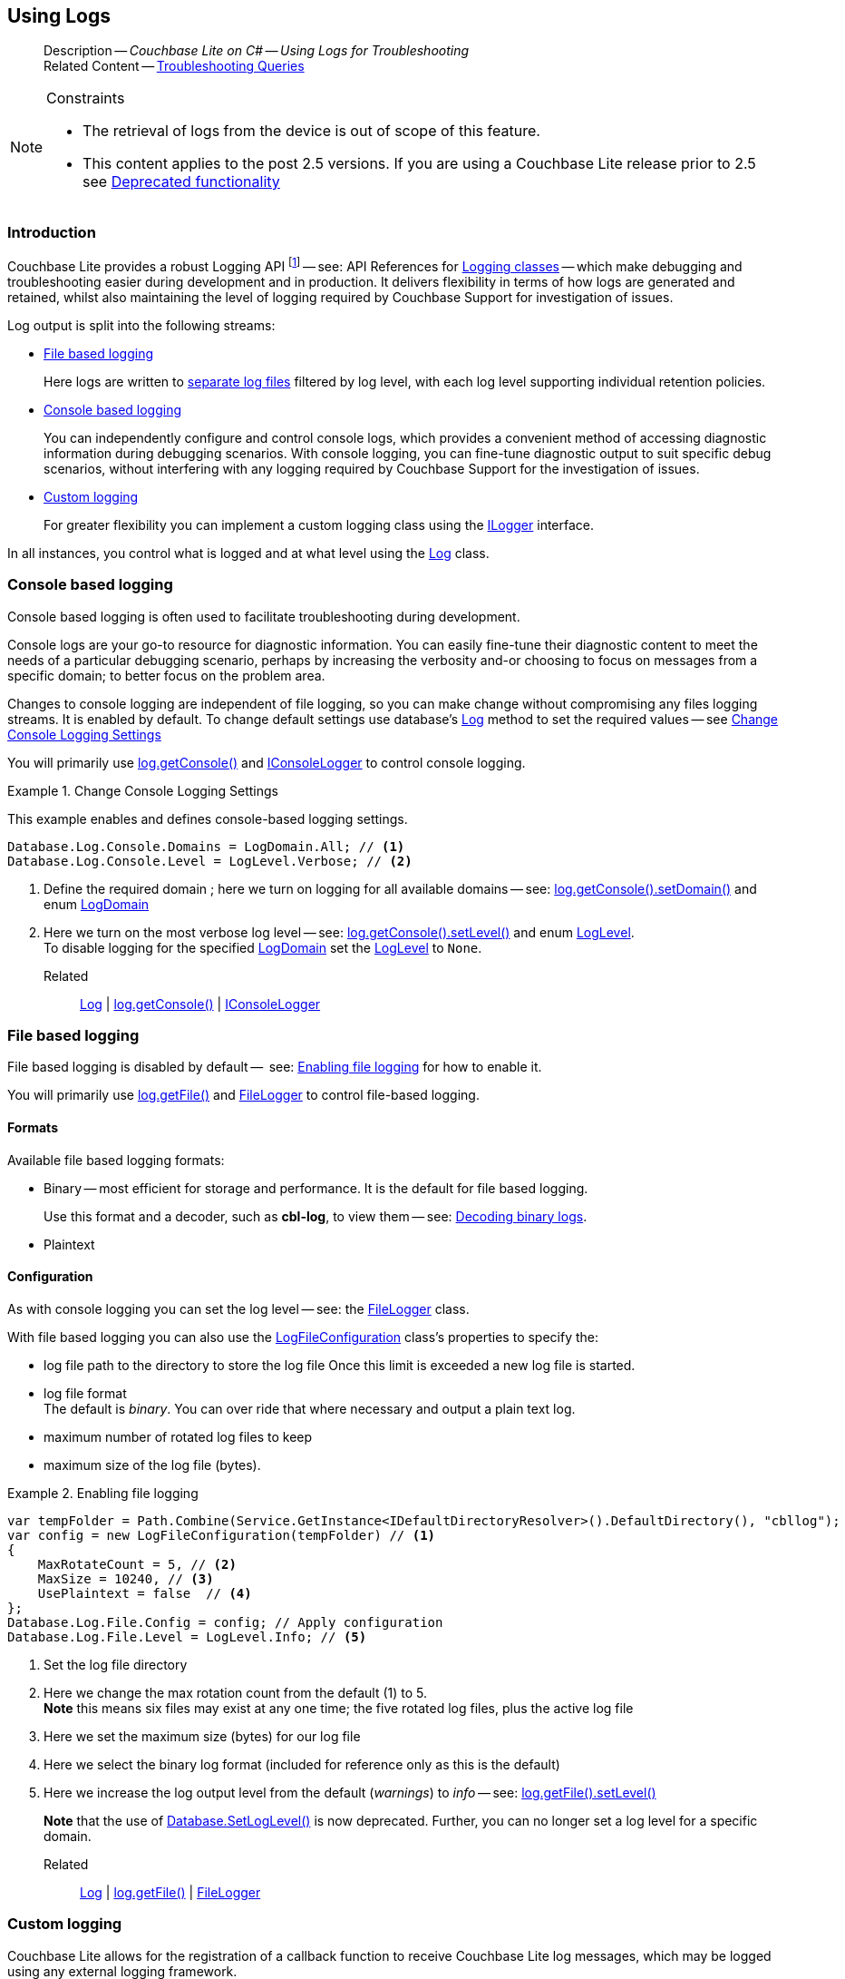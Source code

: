 :docname: troubleshooting-logs
:page-module: csharp
:page-relative-src-path: troubleshooting-logs.adoc
:page-origin-url: https://github.com/couchbase/docs-couchbase-lite.git
:page-origin-start-path:
:page-origin-refname: antora-assembler-simplification
:page-origin-reftype: branch
:page-origin-refhash: (worktree)
[#csharp:troubleshooting-logs:::]
== Using Logs
:page-role:
:description: Couchbase Lite on C# -- Using Logs for Troubleshooting


[abstract]
--
Description -- _{description}_ +
Related Content -- xref:csharp:troubleshooting-queries.adoc[Troubleshooting Queries]
--


.Constraints
[NOTE]
--

* The retrieval of logs from the device is out of scope of this feature.
* This content applies to the post 2.5 versions.
If you are using a Couchbase Lite release prior to 2.5 see <<csharp:troubleshooting-logs:::pre-2x5-logging,Deprecated functionality>>

--


[discrete#csharp:troubleshooting-logs:::introduction]
=== Introduction
Couchbase Lite provides a robust Logging API footnote:fn-2x5[From version 2.5] -- see: API References for https://docs.couchbase.com/mobile/{major}.{minor}.{maintenance-net}{empty}/couchbase-lite-net/api/Couchbase.Lite.Logging.html[Logging classes] -- which make debugging and troubleshooting easier during development and in production.
It delivers flexibility in terms of how logs are generated and retained, whilst also maintaining the level of logging required by Couchbase Support for investigation of issues.

Log output is split into the following streams:

* <<csharp:troubleshooting-logs:::lbl-file-logs>>
+
Here logs are written to <<csharp:troubleshooting-logs:::log-file-outputs,separate log files>> filtered by log level, with each log level supporting individual retention policies.

* <<csharp:troubleshooting-logs:::lbl-console-logs>>
+
--
You can independently configure and control console logs, which provides a convenient method of accessing diagnostic information during debugging scenarios.
With console logging, you can fine-tune diagnostic output to suit specific debug scenarios, without interfering with any logging required by Couchbase Support for the investigation of issues.
--

* <<csharp:troubleshooting-logs:::lbl-custom-logs>>
+
--
For greater flexibility you can implement a custom logging class using the https://docs.couchbase.com/mobile/{major}.{minor}.{maintenance-net}{empty}/couchbase-lite-net/api/Couchbase.Lite.Logging.ILogger.html[ILogger] interface.

--

In all instances, you control what is logged and at what level using the https://docs.couchbase.com/mobile/{major}.{minor}.{maintenance-net}{empty}/couchbase-lite-net/api/Couchbase.Lite.Logging.Log.html[Log] class.

[discrete#csharp:troubleshooting-logs:::lbl-console-logs]
=== Console based logging
Console based logging is often used to facilitate troubleshooting during development.

Console logs are your go-to resource for diagnostic information.
You can easily fine-tune their diagnostic content to meet the needs of a particular debugging scenario, perhaps by increasing the verbosity and-or choosing to focus on messages from a specific domain; to better focus on the problem area.

Changes to console logging are independent of file logging, so you can make change without compromising any files logging streams.
It is enabled by default.
To change default settings use database's https://docs.couchbase.com/mobile/{major}.{minor}.{maintenance-net}{empty}/couchbase-lite-net/api/Couchbase.Lite.Logging.Log.html[Log] method to set the required values -- see <<csharp:troubleshooting-logs:::eg-cons-log>>

You will primarily use https://docs.couchbase.com/mobile/{major}.{minor}.{maintenance-net}{empty}/couchbase-lite-net/api/Couchbase.Lite.Logging.Log.html#Couchbase_Lite_Logging_Log_Console[log.getConsole()] and https://docs.couchbase.com/mobile/{major}.{minor}.{maintenance-net}{empty}/couchbase-lite-net/api/Couchbase.Lite.Logging.IConsoleLogger.html[IConsoleLogger] to control console logging.


[#eg-cons-log]
.Change Console Logging Settings


[#csharp:troubleshooting-logs:::eg-cons-log]
====

This example enables and defines console-based logging settings.

// Show Main Snippet
// include::csharp:example$code_snippets/Program.cs[tags="console-logging", indent=0]
[source, C#]
----
Database.Log.Console.Domains = LogDomain.All; // <.>
Database.Log.Console.Level = LogLevel.Verbose; // <.>
----


====

<.> Define the required domain ; here we turn on logging for all available domains -- see: https://docs.couchbase.com/mobile/{major}.{minor}.{maintenance-net}{empty}/couchbase-lite-net/api/Couchbase.Lite.ConsoleLogger.html#Couchbase_Lite_Logging_IConsoleLogger_Domains[log.getConsole().setDomain()] and enum https://docs.couchbase.com/mobile/{major}.{minor}.{maintenance-net}{empty}/couchbase-lite-net/api/Couchbase.Lite.Logging.LogDomain.html[LogDomain]
<.> Here we turn on the most verbose log level -- see: https://docs.couchbase.com/mobile/{major}.{minor}.{maintenance-net}{empty}/couchbase-lite-net/api/Couchbase.Lite.ConsoleLogger.html#Couchbase_Lite_Logging_IConsoleLogger_Domains[log.getConsole().setLevel()] and enum https://docs.couchbase.com/mobile/{major}.{minor}.{maintenance-net}{empty}/couchbase-lite-net/api/Couchbase.Lite.Logging.LogLevel.html[LogLevel]. +
To disable logging for the specified https://docs.couchbase.com/mobile/{major}.{minor}.{maintenance-net}{empty}/couchbase-lite-net/api/Couchbase.Lite.Logging.LogDomain.html[LogDomain] set the https://docs.couchbase.com/mobile/{major}.{minor}.{maintenance-net}{empty}/couchbase-lite-net/api/Couchbase.Lite.Logging.LogLevel.html[LogLevel] to `None`.

Related::
https://docs.couchbase.com/mobile/{major}.{minor}.{maintenance-net}{empty}/couchbase-lite-net/api/Couchbase.Lite.Logging.Log.html[Log] | https://docs.couchbase.com/mobile/{major}.{minor}.{maintenance-net}{empty}/couchbase-lite-net/api/Couchbase.Lite.Logging.Log.html#Couchbase_Lite_Logging_Log_Console[log.getConsole()] | https://docs.couchbase.com/mobile/{major}.{minor}.{maintenance-net}{empty}/couchbase-lite-net/api/Couchbase.Lite.Logging.IConsoleLogger.html[IConsoleLogger]

[discrete#csharp:troubleshooting-logs:::lbl-file-logs]
=== File based logging
File based logging is disabled by default --  see: <<csharp:troubleshooting-logs:::eg-file-log>> for how to enable it.

You will primarily use https://docs.couchbase.com/mobile/{major}.{minor}.{maintenance-net}{empty}/couchbase-lite-net/api/Couchbase.Lite.Logging.Log.html#Couchbase_Lite_Logging_Log_File[log.getFile()] and https://docs.couchbase.com/mobile/{major}.{minor}.{maintenance-net}{empty}/couchbase-lite-net/api/Couchbase.Lite.Logging.FileLogger.html[FileLogger] to control file-based logging.

[discrete#csharp:troubleshooting-logs:::formats]
==== Formats
Available file based logging formats:

* Binary -- most efficient for storage and performance. It is the default for file based logging.
+
Use this format and a decoder, such as *cbl-log*, to view them -- see: <<csharp:troubleshooting-logs:::decoding-binary-logs>>.
* Plaintext

[discrete#csharp:troubleshooting-logs:::configuration]
==== Configuration
As with console logging you can set the log level -- see:  the https://docs.couchbase.com/mobile/{major}.{minor}.{maintenance-net}{empty}/couchbase-lite-net/api/Couchbase.Lite.Logging.FileLogger.html[FileLogger] class.

With file based logging you can also use the https://docs.couchbase.com/mobile/{major}.{minor}.{maintenance-net}{empty}/couchbase-lite-net/api/Couchbase.Lite.Logging.LogFileConfiguration.html[LogFileConfiguration] class's properties to specify the:

* log file path to the directory to store the log file
Once this limit is exceeded a new log file is started.
* log file format +
The default is _binary_.
You can over ride that where necessary and output a plain text log.
* maximum number of rotated log files to keep
* maximum size of the log file (bytes).

[#eg-file-log]
.Enabling file logging


[#csharp:troubleshooting-logs:::eg-file-log]
====


// Show Main Snippet
// include::csharp:example$code_snippets/Program.cs[tags="file-logging", indent=0]
[source, C#]
----
var tempFolder = Path.Combine(Service.GetInstance<IDefaultDirectoryResolver>().DefaultDirectory(), "cbllog");
var config = new LogFileConfiguration(tempFolder) // <.>
{
    MaxRotateCount = 5, // <.>
    MaxSize = 10240, // <.>
    UsePlaintext = false  // <.>
};
Database.Log.File.Config = config; // Apply configuration
Database.Log.File.Level = LogLevel.Info; // <.>
----


====

<.> Set the log file directory
<.> Here we change the max rotation count from the default (1) to 5. +
*Note* this means six files may exist at any one time; the five rotated log files, plus the active log file
<.> Here we set the maximum size (bytes) for our log file
<.> Here we select the binary log format (included for reference only as this is the default)
<.> Here we increase the log output level from the default (_warnings_) to _info_ -- see: https://docs.couchbase.com/mobile/{major}.{minor}.{maintenance-net}{empty}/couchbase-lite-net/api/Couchbase.Lite.Logging.FileLogger.html#Couchbase_Lite_Logging_FileLogger_Level[log.getFile().setLevel()]
+
*Note* that the use of https://docs.couchbase.com/mobile/{major}.{minor}.{maintenance-net}{empty}/couchbase-lite-net/api/Couchbase.Lite.Database.html#Couchbase_Lite_Database_Couchbase_Lite_Database_SetLogLevel_Couchbase_Lite_Logging_LogDomain_Couchbase_Lite_Logging_LogLevel_[Database.SetLogLevel()] is now deprecated.
Further, you can no longer set a log level for a specific domain.

Related::
 https://docs.couchbase.com/mobile/{major}.{minor}.{maintenance-net}{empty}/couchbase-lite-net/api/Couchbase.Lite.Logging.Log.html[Log] |
https://docs.couchbase.com/mobile/{major}.{minor}.{maintenance-net}{empty}/couchbase-lite-net/api/Couchbase.Lite.Logging.Log.html#Couchbase_Lite_Logging_Log_File[log.getFile()] | https://docs.couchbase.com/mobile/{major}.{minor}.{maintenance-net}{empty}/couchbase-lite-net/api/Couchbase.Lite.Logging.FileLogger.html[FileLogger]

[discrete#csharp:troubleshooting-logs:::lbl-custom-logs]
=== Custom logging

Couchbase Lite allows for the registration of a callback function to receive Couchbase Lite log messages, which may be logged using any external logging framework.

To do this, apps must implement the https://docs.couchbase.com/mobile/{major}.{minor}.{maintenance-net}{empty}/couchbase-lite-net/api/Couchbase.Lite.Logging.ILogger.html[ILogger] interface -- see <<csharp:troubleshooting-logs:::eg-impl-log>> -- and enable custom logging using https://docs.couchbase.com/mobile/{major}.{minor}.{maintenance-net}{empty}/couchbase-lite-net/api/Couchbase.Lite.Logging.Log.html#Couchbase_Lite_Logging_Log_Custom[log.setCustom()] -- see <<csharp:troubleshooting-logs:::eg-cust-log>>.


[#eg-impl-log]
.Implementing logger interface


[#csharp:troubleshooting-logs:::eg-impl-log]
====

pass:q,a[Here we introduce the code that implements the https://docs.couchbase.com/mobile/{major}.{minor}.{maintenance-net}{empty}/couchbase-lite-net/api/Couchbase.Lite.Logging.ILogger.html[ILogger] interface.]

// Show Main Snippet
// include::csharp:example$code_snippets/Program.cs[tags="custom-logging", indent=0]
[source, C#]
----
class LogTestLogger : ILogger
{
    public LogLevel Level { get; set; }

    public void Reset()
    {
    }

    public void Log(LogLevel level, LogDomain domain, string message)
    {
        // handle the message, for example piping it to
        // a third party framework
    }
}
----


====


[#eg-cust-log]
.Enabling custom logging


[#csharp:troubleshooting-logs:::eg-cust-log]
====

pass:q,a[This example show how to enable the custom logger from <<csharp:troubleshooting-logs:::eg-impl-log>>.]

// Show Main Snippet
// include::csharp:example$code_snippets/Program.cs[tags="set-custom-logging", indent=0]
[source, C#]
----
 Database.Log.Custom = new LogTestLogger(); // <.>

 // You can also specify the level of logging the logger receives
 Database.Log.Custom = new LogTestLogger { Level = LogLevel.Warning };
----


====

<.> Here we set the custom logger with a level of 'warning'.
The custom logger is called with every log and may choose to filter it, using its configured level.


Related::
https://docs.couchbase.com/mobile/{major}.{minor}.{maintenance-net}{empty}/couchbase-lite-net/api/Couchbase.Lite.Logging.Log.html[Log] | https://docs.couchbase.com/mobile/{major}.{minor}.{maintenance-net}{empty}/couchbase-lite-net/api/Couchbase.Lite.Logging.Log.html#Couchbase_Lite_Logging_Log_Custom[log.getCustom()] | https://docs.couchbase.com/mobile/{major}.{minor}.{maintenance-net}{empty}/couchbase-lite-net/api/Couchbase.Lite.Logging.ILogger.html[ILogger]

[discrete#csharp:troubleshooting-logs:::decoding-binary-logs]
=== Decoding binary logs

You can use the *cbl-log* tool to decode binary log files -- see <<csharp:troubleshooting-logs:::eg-cbl-log>>.

[#csharp:troubleshooting-logs:::eg-cbl-log]
.Using the cbl-log tool
=====
[tabs]
====

macOS::
+
--
Download the *cbl-log* tool using `wget`.

[source,console,subs="attributes"]
----
wget https://packages.couchbase.com/releases/couchbase-lite-log/{major}.{minor}.{base}{empty}/couchbase-lite-log-{major}.{minor}.{base}{empty}-macos.zip
----

Navigate to the *bin* directory and run the `cbl-log` executable.

[source,console]
----
$ ./cbl-log logcat LOGFILE <OUTPUT_PATH>
----
--


CentOS::
+
--
Download the *cbl-log* tool using `wget`.

[source,console, subs="attributes"]
----
wget https://packages.couchbase.com/releases/couchbase-lite-log/{major}.{minor}.{base}{empty}/couchbase-lite-log-{major}.{minor}.{base}{empty}-centos.zip
----

Navigate to the *bin* directory and run the `cbl-log` executable.

[source,console]
----
cbl-log logcat LOGFILE <OUTPUT_PATH>
----
--


Windows::
+
--
Download the *cbl-log* tool using PowerShell.

[source,powershell, subs="attributes"]
----
Invoke-WebRequest https://packages.couchbase.com/releases/couchbase-lite-log/{major}.{minor}.{base}{empty}/couchbase-lite-log-{major}.{minor}.{base}{empty}-windows.zip -OutFile couchbase-lite-log-{major}.{minor}.{base}{empty}-windows.zip
----

Run the `cbl-log` executable.

[source,powershell]
----
$ .\cbl-log.exe logcat LOGFILE <OUTPUT_PATH>
----
--
====
=====


[discrete#csharp:troubleshooting-logs:::related-content]
=== Related Content
++++
<div class="card-row three-column-row">
++++

[.column]
==== {empty}
.How to . . .
* xref:csharp:querybuilder.adoc[QueryBuilder]
* xref:csharp:query-n1ql-mobile.adoc[{sqlpp} for Mobile]
* xref:csharp:query-live.adoc[Live Queries]
* xref:csharp:fts.adoc[Full Text Search]


.

[discrete.colum#csharp:troubleshooting-logs:::-2n]
==== {empty}
.Learn more . . .
* xref:csharp:query-n1ql-mobile-querybuilder-diffs.adoc[{sqlpp} Mobile - Querybuilder  Differences]
* xref:csharp:query-n1ql-mobile-server-diffs.adoc[{sqlpp} Mobile - {sqlpp} Server Differences]
* xref:csharp:query-resultsets.adoc[Query Resultsets]
* xref:csharp:query-troubleshooting.adoc[Query Troubleshooting]
* xref:csharp:query-live.adoc[Live Queries]

* xref:csharp:database.adoc[Databases]
* xref:csharp:document.adoc[Documents]
* xref:csharp:blob.adoc[Blobs]

.


[discrete.colum#csharp:troubleshooting-logs:::-3n]
==== {empty}
.Dive Deeper . . .
https://forums.couchbase.com/c/mobile/14[Mobile Forum] |
https://blog.couchbase.com/[Blog] |
https://docs.couchbase.com/tutorials/[Tutorials]

.


++++
</div>
++++


